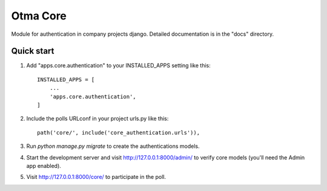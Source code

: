 =====
Otma Core
=====

Module for authentication in company projects django.
Detailed documentation is in the "docs" directory.

Quick start
-----------

1. Add "apps.core.authentication" to your INSTALLED_APPS setting like this::

    INSTALLED_APPS = [
        ...
        'apps.core.authentication',
    ]

2. Include the polls URLconf in your project urls.py like this::

    path('core/', include('core_authentication.urls')),

3. Run `python manage.py migrate` to create the authentications models.

4. Start the development server and visit http://127.0.0.1:8000/admin/
   to verify core models (you'll need the Admin app enabled).

5. Visit http://127.0.0.1:8000/core/ to participate in the poll.